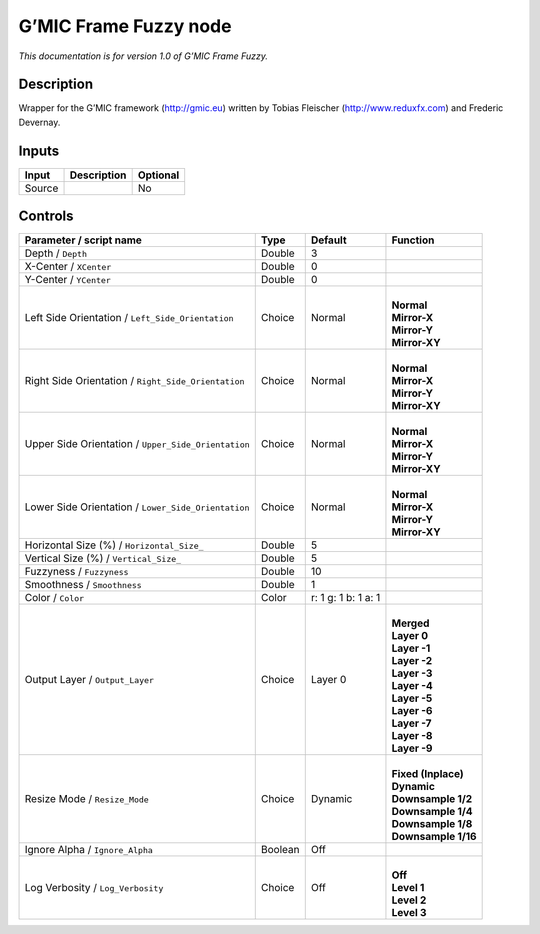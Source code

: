 .. _eu.gmic.FrameFuzzy:

G’MIC Frame Fuzzy node
======================

*This documentation is for version 1.0 of G’MIC Frame Fuzzy.*

Description
-----------

Wrapper for the G’MIC framework (http://gmic.eu) written by Tobias Fleischer (http://www.reduxfx.com) and Frederic Devernay.

Inputs
------

+--------+-------------+----------+
| Input  | Description | Optional |
+========+=============+==========+
| Source |             | No       |
+--------+-------------+----------+

Controls
--------

.. tabularcolumns:: |>{\raggedright}p{0.2\columnwidth}|>{\raggedright}p{0.06\columnwidth}|>{\raggedright}p{0.07\columnwidth}|p{0.63\columnwidth}|

.. cssclass:: longtable

+-----------------------------------------------------+---------+---------------------+-----------------------+
| Parameter / script name                             | Type    | Default             | Function              |
+=====================================================+=========+=====================+=======================+
| Depth / ``Depth``                                   | Double  | 3                   |                       |
+-----------------------------------------------------+---------+---------------------+-----------------------+
| X-Center / ``XCenter``                              | Double  | 0                   |                       |
+-----------------------------------------------------+---------+---------------------+-----------------------+
| Y-Center / ``YCenter``                              | Double  | 0                   |                       |
+-----------------------------------------------------+---------+---------------------+-----------------------+
| Left Side Orientation / ``Left_Side_Orientation``   | Choice  | Normal              | |                     |
|                                                     |         |                     | | **Normal**          |
|                                                     |         |                     | | **Mirror-X**        |
|                                                     |         |                     | | **Mirror-Y**        |
|                                                     |         |                     | | **Mirror-XY**       |
+-----------------------------------------------------+---------+---------------------+-----------------------+
| Right Side Orientation / ``Right_Side_Orientation`` | Choice  | Normal              | |                     |
|                                                     |         |                     | | **Normal**          |
|                                                     |         |                     | | **Mirror-X**        |
|                                                     |         |                     | | **Mirror-Y**        |
|                                                     |         |                     | | **Mirror-XY**       |
+-----------------------------------------------------+---------+---------------------+-----------------------+
| Upper Side Orientation / ``Upper_Side_Orientation`` | Choice  | Normal              | |                     |
|                                                     |         |                     | | **Normal**          |
|                                                     |         |                     | | **Mirror-X**        |
|                                                     |         |                     | | **Mirror-Y**        |
|                                                     |         |                     | | **Mirror-XY**       |
+-----------------------------------------------------+---------+---------------------+-----------------------+
| Lower Side Orientation / ``Lower_Side_Orientation`` | Choice  | Normal              | |                     |
|                                                     |         |                     | | **Normal**          |
|                                                     |         |                     | | **Mirror-X**        |
|                                                     |         |                     | | **Mirror-Y**        |
|                                                     |         |                     | | **Mirror-XY**       |
+-----------------------------------------------------+---------+---------------------+-----------------------+
| Horizontal Size (%) / ``Horizontal_Size_``          | Double  | 5                   |                       |
+-----------------------------------------------------+---------+---------------------+-----------------------+
| Vertical Size (%) / ``Vertical_Size_``              | Double  | 5                   |                       |
+-----------------------------------------------------+---------+---------------------+-----------------------+
| Fuzzyness / ``Fuzzyness``                           | Double  | 10                  |                       |
+-----------------------------------------------------+---------+---------------------+-----------------------+
| Smoothness / ``Smoothness``                         | Double  | 1                   |                       |
+-----------------------------------------------------+---------+---------------------+-----------------------+
| Color / ``Color``                                   | Color   | r: 1 g: 1 b: 1 a: 1 |                       |
+-----------------------------------------------------+---------+---------------------+-----------------------+
| Output Layer / ``Output_Layer``                     | Choice  | Layer 0             | |                     |
|                                                     |         |                     | | **Merged**          |
|                                                     |         |                     | | **Layer 0**         |
|                                                     |         |                     | | **Layer -1**        |
|                                                     |         |                     | | **Layer -2**        |
|                                                     |         |                     | | **Layer -3**        |
|                                                     |         |                     | | **Layer -4**        |
|                                                     |         |                     | | **Layer -5**        |
|                                                     |         |                     | | **Layer -6**        |
|                                                     |         |                     | | **Layer -7**        |
|                                                     |         |                     | | **Layer -8**        |
|                                                     |         |                     | | **Layer -9**        |
+-----------------------------------------------------+---------+---------------------+-----------------------+
| Resize Mode / ``Resize_Mode``                       | Choice  | Dynamic             | |                     |
|                                                     |         |                     | | **Fixed (Inplace)** |
|                                                     |         |                     | | **Dynamic**         |
|                                                     |         |                     | | **Downsample 1/2**  |
|                                                     |         |                     | | **Downsample 1/4**  |
|                                                     |         |                     | | **Downsample 1/8**  |
|                                                     |         |                     | | **Downsample 1/16** |
+-----------------------------------------------------+---------+---------------------+-----------------------+
| Ignore Alpha / ``Ignore_Alpha``                     | Boolean | Off                 |                       |
+-----------------------------------------------------+---------+---------------------+-----------------------+
| Log Verbosity / ``Log_Verbosity``                   | Choice  | Off                 | |                     |
|                                                     |         |                     | | **Off**             |
|                                                     |         |                     | | **Level 1**         |
|                                                     |         |                     | | **Level 2**         |
|                                                     |         |                     | | **Level 3**         |
+-----------------------------------------------------+---------+---------------------+-----------------------+

